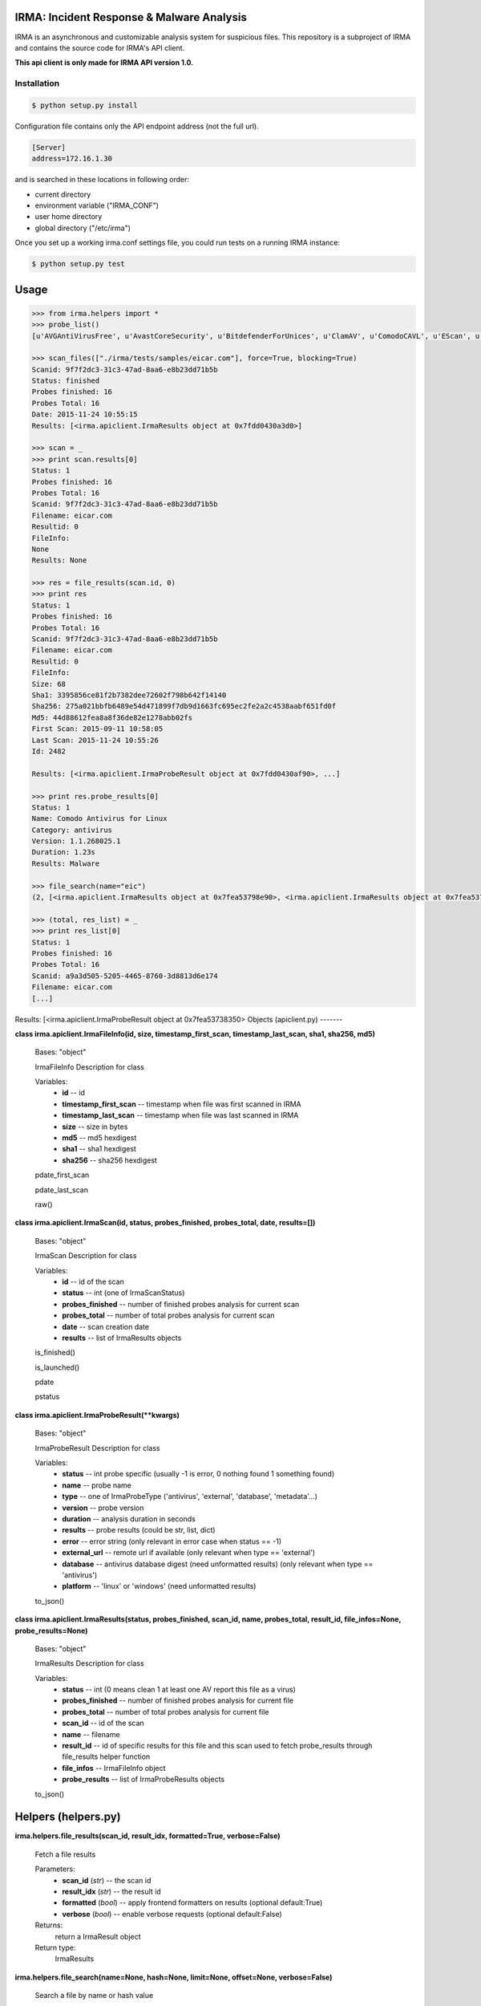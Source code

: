IRMA: Incident Response & Malware Analysis
------------------------------------------

|docs|

IRMA is an asynchronous and customizable analysis system for suspicious files.
This repository is a subproject of IRMA and contains the source code for IRMA's
API client.

**This api client is only made for IRMA API version 1.0.**

Installation
````````````
.. code-block:: bash

   $ python setup.py install


Configuration file contains only the API endpoint address (not the full url).

.. code-block::

   [Server]
   address=172.16.1.30


and is searched in these locations in following order:

* current directory
* environment variable ("IRMA_CONF")
* user home directory
* global directory  ("/etc/irma")


Once you set up a working irma.conf settings file, you could run tests on a running IRMA instance:

.. code-block:: bash

   $ python setup.py test

Usage
-----

.. code-block:: python

   >>> from irma.helpers import *
   >>> probe_list()
   [u'AVGAntiVirusFree', u'AvastCoreSecurity', u'BitdefenderForUnices', u'ClamAV', u'ComodoCAVL', u'EScan', u'FSecure', u'GData', u'McAfee-Daemon', u'PEiD', u'Sophos', u'StaticAnalyzer', u'TrID', u'VirusBlokAda', u'VirusTotal', u'Zoner']

   >>> scan_files(["./irma/tests/samples/eicar.com"], force=True, blocking=True)
   Scanid: 9f7f2dc3-31c3-47ad-8aa6-e8b23dd71b5b
   Status: finished
   Probes finished: 16
   Probes Total: 16
   Date: 2015-11-24 10:55:15
   Results: [<irma.apiclient.IrmaResults object at 0x7fdd0430a3d0>]
   
   >>> scan = _
   >>> print scan.results[0]
   Status: 1
   Probes finished: 16
   Probes Total: 16
   Scanid: 9f7f2dc3-31c3-47ad-8aa6-e8b23dd71b5b
   Filename: eicar.com
   Resultid: 0
   FileInfo: 
   None
   Results: None

   >>> res = file_results(scan.id, 0)
   >>> print res
   Status: 1
   Probes finished: 16
   Probes Total: 16
   Scanid: 9f7f2dc3-31c3-47ad-8aa6-e8b23dd71b5b
   Filename: eicar.com
   Resultid: 0
   FileInfo: 
   Size: 68
   Sha1: 3395856ce81f2b7382dee72602f798b642f14140
   Sha256: 275a021bbfb6489e54d471899f7db9d1663fc695ec2fe2a2c4538aabf651fd0f
   Md5: 44d88612fea8a8f36de82e1278abb02fs
   First Scan: 2015-09-11 10:58:05
   Last Scan: 2015-11-24 10:55:26
   Id: 2482

   Results: [<irma.apiclient.IrmaProbeResult object at 0x7fdd0430af90>, ...]

   >>> print res.probe_results[0]
   Status: 1
   Name: Comodo Antivirus for Linux
   Category: antivirus
   Version: 1.1.268025.1
   Duration: 1.23s
   Results: Malware

   >>> file_search(name="eic")
   (2, [<irma.apiclient.IrmaResults object at 0x7fea53798e90>, <irma.apiclient.IrmaResults object at 0x7fea53751990>])

   >>> (total, res_list) = _
   >>> print res_list[0]
   Status: 1
   Probes finished: 16
   Probes Total: 16
   Scanid: a9a3d505-5205-4465-8760-3d8813d6e174
   Filename: eicar.com
   [...]

Results: [<irma.apiclient.IrmaProbeResult object at 0x7fea53738350>
Objects (apiclient.py)
-------

**class irma.apiclient.IrmaFileInfo(id, size, timestamp_first_scan, timestamp_last_scan, sha1, sha256, md5)**

   Bases: "object"

   IrmaFileInfo Description for class

   Variables:
      * **id** -- id

      * **timestamp_first_scan** -- timestamp when file was first
        scanned in IRMA

      * **timestamp_last_scan** -- timestamp when file was last
        scanned in IRMA

      * **size** -- size in bytes

      * **md5** -- md5 hexdigest

      * **sha1** -- sha1 hexdigest

      * **sha256** -- sha256 hexdigest

   pdate_first_scan

   pdate_last_scan

   raw()


**class irma.apiclient.IrmaScan(id, status, probes_finished, probes_total, date, results=[])**

   Bases: "object"

   IrmaScan Description for class

   Variables:
      * **id** -- id of the scan

      * **status** -- int (one of IrmaScanStatus)

      * **probes_finished** -- number of finished probes analysis
        for current scan

      * **probes_total** -- number of total probes analysis for
        current scan

      * **date** -- scan creation date

      * **results** -- list of IrmaResults objects

   is_finished()

   is_launched()

   pdate

   pstatus


**class irma.apiclient.IrmaProbeResult(**kwargs)**

   Bases: "object"

   IrmaProbeResult Description for class

   Variables:
      * **status** -- int probe specific (usually -1 is error, 0
        nothing found 1 something found)

      * **name** -- probe name

      * **type** -- one of IrmaProbeType ('antivirus', 'external',
        'database', 'metadata'...)

      * **version** -- probe version

      * **duration** -- analysis duration in seconds

      * **results** -- probe results (could be str, list, dict)

      * **error** -- error string (only relevant in error case when
        status == -1)

      * **external_url** -- remote url if available (only relevant
        when type == 'external')

      * **database** -- antivirus database digest (need unformatted
        results) (only relevant when type == 'antivirus')

      * **platform** -- 'linux' or 'windows' (need unformatted
        results)

   to_json()


**class irma.apiclient.IrmaResults(status, probes_finished, scan_id, name, probes_total, result_id, file_infos=None, probe_results=None)**

   Bases: "object"

   IrmaResults Description for class

   Variables:
      * **status** -- int (0 means clean 1 at least one AV report
        this file as a virus)

      * **probes_finished** -- number of finished probes analysis
        for current file

      * **probes_total** -- number of total probes analysis for
        current file

      * **scan_id** -- id of the scan

      * **name** -- filename

      * **result_id** -- id of specific results for this file and
        this scan used to fetch probe_results through file_results
        helper function

      * **file_infos** -- IrmaFileInfo object

      * **probe_results** -- list of IrmaProbeResults objects

   to_json()


Helpers (helpers.py)
-------

**irma.helpers.file_results(scan_id, result_idx, formatted=True, verbose=False)**

   Fetch a file results

   Parameters:
      * **scan_id** (*str*) -- the scan id

      * **result_idx** (*str*) -- the result id

      * **formatted** (*bool*) -- apply frontend formatters on
        results (optional default:True)

      * **verbose** (*bool*) -- enable verbose requests (optional
        default:False)

   Returns:
      return a IrmaResult object

   Return type:
      IrmaResults

**irma.helpers.file_search(name=None, hash=None, limit=None, offset=None, verbose=False)**

   Search a file by name or hash value

   Parameters:
      * **name** (*str*) -- name of the file ('*name*' will be
        searched)

      * **hash** (*str of (64, 40 or 32 chars)*) -- one of sha1, md5
        or sha256 full hash value

      * **limit** (*int*) -- max number of files to receive
        (optional default:25)

      * **offset** (*int*) -- index of first result (optional
        default:0)

   Returns:
      return tuple of total files and list of matching files already
      scanned

   Return type:
      tuple(int, list of IrmaResults)

**irma.helpers.probe_list(verbose=False)**

   List availables probes

   Parameters:
      **verbose** (*bool*) -- enable verbose requests (optional
      default:False)

   Returns:
      return probe list

   Return type:
      list

**irma.helpers.scan_add(scan_id, filelist, verbose=False)**

   Add files to an existing scan

   Parameters:
      * **scan_id** (*str*) -- the scan id

      * **filelist** (*list*) -- list of full path qualified files

      * **verbose** (*bool*) -- enable verbose requests (optional
        default:False)

   Returns:
      return the updated scan object

   Return type:
      IrmaScan

**irma.helpers.scan_cancel(scan_id, verbose=False)**

   Cancel a scan

   Parameters:
      * **scan_id** (*str*) -- the scan id

      * **verbose** (*bool*) -- enable verbose requests (optional
        default:False)

   Returns:
      return the scan object

   Return type:
      IrmaScan

**irma.helpers.scan_files(filelist, force, probe=None, blocking=False, verbose=False)**

   Wrapper around scan_new / scan_add / scan_launch

   Parameters:
      * **filelist** (*list*) -- list of full path qualified files

      * **force** (*bool*) -- if True force a new analysis of files
        if False use existing results

      * **probe** (*list*) -- probe list to use (optional default:
        None means all)

      * **blocking** (*bool*) -- wether or not the function call
        should block until scan ended

      * **verbose** (*bool*) -- enable verbose requests (optional
        default:False)

   Returns:
      return the scan object

   Return type:
      IrmaScan

**irma.helpers.scan_get(scan_id, verbose=False)**

   Fetch a scan (useful to track scan progress with scan.pstatus)

   Parameters:
      * **scan_id** (*str*) -- the scan id

      * **verbose** (*bool*) -- enable verbose requests (optional
        default:False)

   Returns:
      return the scan object

   Return type:
      IrmaScan

**irma.helpers.scan_launch(scan_id, force, probe=None, verbose=False)**

   Launch an existing scan

   Parameters:
      * **scan_id** (*str*) -- the scan id

      * **force** (*bool*) -- if True force a new analysis of files
        if False use existing results

      * **probe** (*list*) -- probe list to use (optional default
        None means all)

      * **verbose** (*bool*) -- enable verbose requests (optional
        default:False)

   Returns:
      return the updated scan object

   Return type:
      IrmaScan

**irma.helpers.scan_list(limit=None, offset=None, verbose=False)**

   List all scans

   Parameters:
      * **limit** (*int*) -- max number of files to receive
        (optional default:25)

      * **offset** (*int*) -- index of first result (optional
        default:0)

      * **verbose** (*bool*) -- enable verbose requests (optional
        default:False)

   Returns:
      return tuple of total scans and list of scans

   Return type:
      tuple(int, list of IrmaScan)

**irma.helpers.scan_new(verbose=False)**

   Create a new scan

   Parameters:
      **verbose** (*bool*) -- enable verbose requests (optional
      default:False)

   Returns:
      return the new generated scan object

   Return type:
      IrmaScan

Documentation
`````````````

The full IRMA documentation is available `on Read The Docs Website`_.


Getting help
````````````

Join the #qb_irma channel on irc.freenode.net. Lots of helpful people hang out there.


Contribute to IRMA
``````````````````

IRMA is an ambitious project. Make yourself known on the #qb_irma channel on
irc.freenode.net. We will be please to greet you and to find a way to get you
involved in the project.


.. |docs| image:: https://readthedocs.org/projects/irma/badge/
    :alt: Documentation Status
    :scale: 100%
    :target: https://irma.readthedocs.org
.. _on Read The Docs Website: https://irma.readthedocs.org
